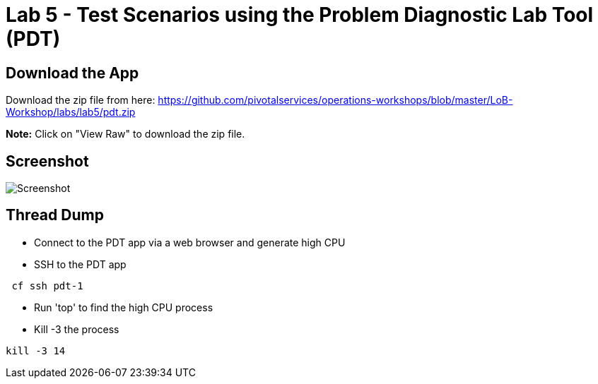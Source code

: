 = Lab 5 - Test Scenarios using the Problem Diagnostic Lab Tool (PDT)

== Download the App

Download the zip file from here:
https://github.com/pivotalservices/operations-workshops/blob/master/LoB-Workshop/labs/lab5/pdt.zip

**Note:** Click on "View Raw" to download the zip file.

== Screenshot

image::Screenshot.png[]

== Thread Dump
 * Connect to the PDT app via a web browser and generate high CPU
 * SSH to the PDT app
```
 cf ssh pdt-1
```
  * Run 'top' to find the high CPU process
  * Kill -3 the process
```
kill -3 14
```
 

